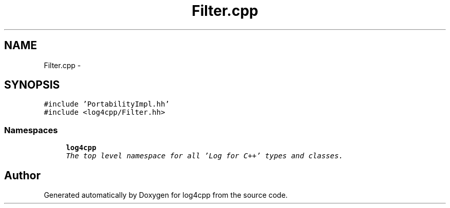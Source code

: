 .TH "Filter.cpp" 3 "Sat Feb 10 2018" "Version 1.1" "log4cpp" \" -*- nroff -*-
.ad l
.nh
.SH NAME
Filter.cpp \- 
.SH SYNOPSIS
.br
.PP
\fC#include 'PortabilityImpl\&.hh'\fP
.br
\fC#include <log4cpp/Filter\&.hh>\fP
.br

.SS "Namespaces"

.in +1c
.ti -1c
.RI "\fBlog4cpp\fP"
.br
.RI "\fIThe top level namespace for all 'Log for C++' types and classes\&. \fP"
.in -1c
.SH "Author"
.PP 
Generated automatically by Doxygen for log4cpp from the source code\&.
